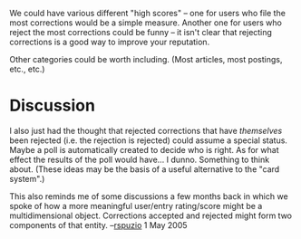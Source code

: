 #+STARTUP: showeverything logdone
#+options: num:nil

We could have various different "high scores" -- one for users who file
the most corrections would be a simple measure.  Another one for users
who reject the most corrections could be funny -- it isn't clear that 
rejecting corrections is a good way to improve your reputation.

Other categories could be worth including.  (Most articles, most postings,
etc., etc.)


* Discussion

I also just had the thought that rejected corrections that have
/themselves/ been rejected (i.e. the rejection is rejected)
could assume a special status.  Maybe a poll is automatically
created to decide who is right.  As for what effect the
results of the poll would have... I dunno.  Something to think about.
(These ideas may be the basis of a useful alternative to the "card system".)

This also reminds me of some discussions a few months back in which we spoke of how a more meaningful user/entry rating/score might be a multidimensional object.  Corrections accepted and rejected might form two components of that entity. --[[file:rspuzio.org][rspuzio]] 1 May 2005
